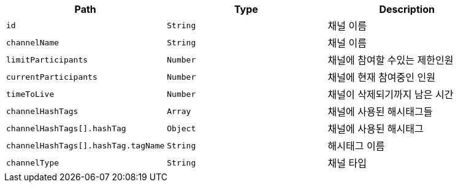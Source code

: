 |===
|Path|Type|Description

|`+id+`
|`+String+`
|채널 이름

|`+channelName+`
|`+String+`
|채널 이름

|`+limitParticipants+`
|`+Number+`
|채널에 참여할 수있는 제한인원

|`+currentParticipants+`
|`+Number+`
|채널에 현재 참여중인 인원

|`+timeToLive+`
|`+Number+`
|채널이 삭제되기까지 남은 시간

|`+channelHashTags+`
|`+Array+`
|채널에 사용된 해시태그들

|`+channelHashTags[].hashTag+`
|`+Object+`
|채널에 사용된 해시태그

|`+channelHashTags[].hashTag.tagName+`
|`+String+`
|해시태그 이름

|`+channelType+`
|`+String+`
|채널 타입

|===